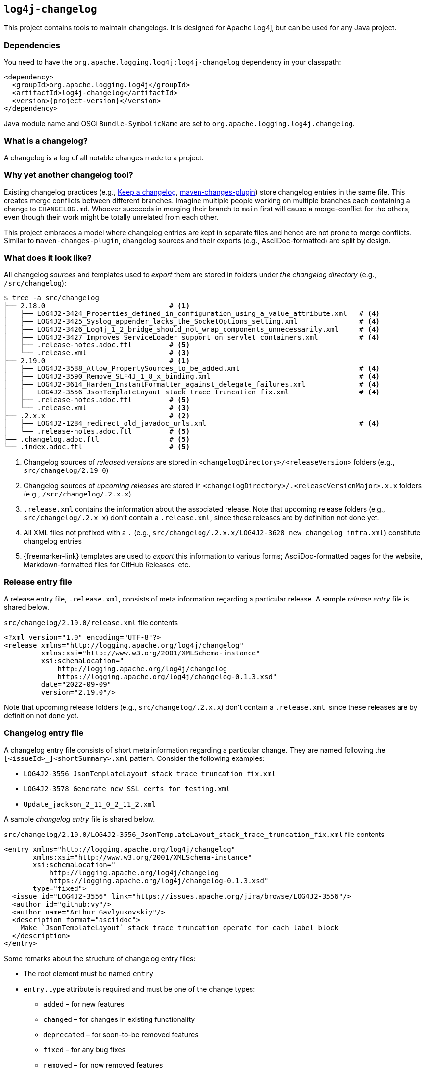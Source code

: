 ////
Licensed to the Apache Software Foundation (ASF) under one or more
contributor license agreements. See the NOTICE file distributed with
this work for additional information regarding copyright ownership.
The ASF licenses this file to You under the Apache License, Version 2.0
(the "License"); you may not use this file except in compliance with
the License. You may obtain a copy of the License at

    https://www.apache.org/licenses/LICENSE-2.0

Unless required by applicable law or agreed to in writing, software
distributed under the License is distributed on an "AS IS" BASIS,
WITHOUT WARRANTIES OR CONDITIONS OF ANY KIND, either express or implied.
See the License for the specific language governing permissions and
limitations under the License.
////

[#log4j-changelog]
== `log4j-changelog`

This project contains tools to maintain changelogs.
It is designed for Apache Log4j, but can be used for any Java project.

[#log4j-changelog-dependencies]
=== Dependencies

You need to have the `org.apache.logging.log4j:log4j-changelog` dependency in your classpath:

[source,xml,subs="+attributes"]
----
<dependency>
  <groupId>org.apache.logging.log4j</groupId>
  <artifactId>log4j-changelog</artifactId>
  <version>{project-version}</version>
</dependency>
----

Java module name and OSGi `Bundle-SymbolicName` are set to `org.apache.logging.log4j.changelog`.

[#log4j-changelog-what-is-a-changelog]
=== What is a changelog?

A changelog is a log of all notable changes made to a project.

[#log4j-changelog-why-different]
=== Why yet another changelog tool?

Existing changelog practices (e.g., https://keepachangelog.com[Keep a changelog], https://maven.apache.org/plugins/maven-changes-plugin/[maven-changes-plugin]) store changelog entries in the same file.
This creates merge conflicts between different branches.
Imagine multiple people working on multiple branches each containing a change to `CHANGELOG.md`.
Whoever succeeds in merging their branch to `main` first will cause a merge-conflict for the others, even though their work might be totally unrelated from each other.

This project embraces a model where changelog entries are kept in separate files and hence are not prone to merge conflicts.
Similar to `maven-changes-plugin`, changelog sources and their exports (e.g., AsciiDoc-formatted) are split by design.

[#log4j-changelog-look]
=== What does it look like?

All changelog _sources_ and templates used to _export_ them are stored in folders under _the changelog directory_ (e.g., `/src/changelog`):

[source]
----
$ tree -a src/changelog
├── 2.18.0                              # <1>
│   ├── LOG4J2-3424_Properties_defined_in_configuration_using_a_value_attribute.xml   # <4>
│   ├── LOG4J2-3425_Syslog_appender_lacks_the_SocketOptions_setting.xml               # <4>
│   ├── LOG4J2-3426_Log4j_1_2_bridge_should_not_wrap_components_unnecessarily.xml     # <4>
│   ├── LOG4J2-3427_Improves_ServiceLoader_support_on_servlet_containers.xml          # <4>
│   ├── .release-notes.adoc.ftl         # <5>
│   └── .release.xml                    # <3>
├── 2.19.0                              # <1>
│   ├── LOG4J2-3588_Allow_PropertySources_to_be_added.xml                             # <4>
│   ├── LOG4J2-3590_Remove_SLF4J_1_8_x_binding.xml                                    # <4>
│   ├── LOG4J2-3614_Harden_InstantFormatter_against_delegate_failures.xml             # <4>
│   ├── LOG4J2-3556_JsonTemplateLayout_stack_trace_truncation_fix.xml                 # <4>
│   ├── .release-notes.adoc.ftl         # <5>
│   └── .release.xml                    # <3>
├── .2.x.x                              # <2>
│   ├── LOG4J2-1284_redirect_old_javadoc_urls.xml                                     # <4>
│   └── .release-notes.adoc.ftl         # <5>
├── .changelog.adoc.ftl                 # <5>
└── .index.adoc.ftl                     # <5>
----
<1> Changelog sources of _released versions_ are stored in `<changelogDirectory>/<releaseVersion>` folders (e.g., `src/changelog/2.19.0`)
<2> Changelog sources of _upcoming releases_ are stored in `<changelogDirectory>/.<releaseVersionMajor>.x.x` folders (e.g., `/src/changelog/.2.x.x`)
<3> `.release.xml` contains the information about the associated release.
Note that upcoming release folders (e.g., `src/changelog/.2.x.x`) don't contain a `.release.xml`, since these releases are by definition not done yet.
<4> All XML files not prefixed with a `.` (e.g., `src/changelog/.2.x.x/LOG4J2-3628_new_changelog_infra.xml`) constitute changelog entries
<5> {freemarker-link} templates are used to _export_ this information to various forms; AsciiDoc-formatted pages for the website, Markdown-formatted files for GitHub Releases, etc.

[#log4j-changelog-release-entry-file]
=== Release entry file

A release entry file, `.release.xml`, consists of meta information regarding a particular release.
A sample _release entry_ file is shared below.

.`src/changelog/2.19.0/release.xml` file contents
[source,xml]
----
<?xml version="1.0" encoding="UTF-8"?>
<release xmlns="http://logging.apache.org/log4j/changelog"
         xmlns:xsi="http://www.w3.org/2001/XMLSchema-instance"
         xsi:schemaLocation="
             http://logging.apache.org/log4j/changelog
             https://logging.apache.org/log4j/changelog-0.1.3.xsd"
         date="2022-09-09"
         version="2.19.0"/>
----

Note that upcoming release folders (e.g., `src/changelog/.2.x.x`) don't contain a `.release.xml`, since these releases are by definition not done yet.

[#log4j-changelog-changelog-entry-file]
=== Changelog entry file

A changelog entry file consists of short meta information regarding a particular change.
They are named following the `[<issueId>_]<shortSummary>.xml` pattern.
Consider the following examples:

* `LOG4J2-3556_JsonTemplateLayout_stack_trace_truncation_fix.xml`
* `LOG4J2-3578_Generate_new_SSL_certs_for_testing.xml`
* `Update_jackson_2_11_0_2_11_2.xml`

A sample _changelog entry_ file is shared below.

.`src/changelog/2.19.0/LOG4J2-3556_JsonTemplateLayout_stack_trace_truncation_fix.xml` file contents
[source,xml]
----
<entry xmlns="http://logging.apache.org/log4j/changelog"
       xmlns:xsi="http://www.w3.org/2001/XMLSchema-instance"
       xsi:schemaLocation="
           http://logging.apache.org/log4j/changelog
           https://logging.apache.org/log4j/changelog-0.1.3.xsd"
       type="fixed">
  <issue id="LOG4J2-3556" link="https://issues.apache.org/jira/browse/LOG4J2-3556"/>
  <author id="github:vy"/>
  <author name="Arthur Gavlyukovskiy"/>
  <description format="asciidoc">
    Make `JsonTemplateLayout` stack trace truncation operate for each label block
  </description>
</entry>
----

Some remarks about the structure of changelog entry files:

* The root element must be named `entry`
* `entry.type` attribute is required and must be one of the change types:
** `added` – for new features
** `changed` – for changes in existing functionality
** `deprecated` – for soon-to-be removed features
** `fixed` – for any bug fixes
** `removed` – for now removed features
** `updated` – for dependency updates
* `issue` element is optional, can occur multiple times, and, if present, must contain `id` and `link` attributes
* `author` element is optional, can occur multiple times, and, if present, must have at least one of `id` or `name` attributes
+
[WARNING]
====
The usage of `author` is mostly discouraged.
It is yet another bit to maintain and creates role-related (who did what) problems.
Many modern software projects are developed using a VCS (e.g., Git) and supporting services (e.g., GitHub) which make it trivial to trace back the origin of a change using commit and issue IDs.
====
* There must be a single `description` element with non-blank content and `format` attribute

[#log4j-changelog-export]
=== Exporting changelogs

_Exporting_ changelogs is the act of feeding provided changelog and release information into {freemarker-link} templates to generate certain files; e.g., release notes for the website.
There are two types template files supported:

xref:#log4j-changelog-changelog-template[Changelog templates]::
These templates are rendered with the release and changelog information of a particular release.
These are generally used to generate release notes for a particular release.

xref:#log4j-changelog-index-template[Index templates]::
These templates are rendered with the release information of all releases.
These are generally used to generate the index page referencing to release notes of each release.

`ChangelogExporter` is responsible for performing the export operation.

[#log4j-changelog-changelog-template]
==== Changelog templates

Changelog template files (e.g., `src/changelog/2.19.0/.release-notes.adoc.ftl` ) are rendered with the release and changelog information of a particular release using the following input data hash:

* `release` → `ChangelogRelease`
* `entriesByType` → `Map<ChangelogEntry.Type, List<ChangelogEntry>>`

See `ChangelogRelease` and `ChangelogEntry` for details.

These templates are generally used to generate release notes for a particular release.
A sample changelog template file is shared below.

.`src/changelog/2.19.0/.release-notes.adoc.ftl` file contents
[source,asciidoc]
----
= ${release.version}<#if release.date?has_content> (${release.date})</#if>

This release primarily contains bug fixes and minor enhancements.

<#if entriesByType?size gt 0>== Changes
<#list entriesByType as entryType, entries>

=== ${entryType?capitalize}

<#list entries as entry>
* ${entry.description.text?replace("\\s+", " ", "r")}
(for <#list entry.issues as issue>${issue.link}[${issue.id}]<#if issue?has_next>, </#if></#list>
by <#list entry.authors as author><#if author.name?has_content>${author.name}<#else>`${author.id}`</#if><#if author?has_next>, </#if></#list>)
</#list>
</#list>
</#if>
----

[#log4j-changelog-index-template]
==== Index templates

Index template files (e.g., `src/changelog/.index.adoc.ftl`) are rendered with the release information of all releases using the following input data hash:

* `releases` -> list of hashes containing following keys:
** `version`
** `date`

These template files are generally used to generate the index page referencing to release notes of each release.
A sample index template file is shared below.

.`src/changelog/.index.adoc.ftl` file contents
[source,asciidoc]
----
= Release changelogs

<#list releases as release>
* xref:${release.version}.adoc[${release.version}]<#if release.date?has_content> (${release.date})</#if>
</#list>
----

[#log4j-changelog-qa]
=== Q&A

[#log4j-changelog-qa-entry]
==== How can I add an entry for a change I am about to commit?

You have just committed, or better, about to commit a great feature you have been working on.
Simply create a <<#log4j-changelog-changelog-entry-file>> and commit it along with your change!

[#log4j-changelog-qa-generate]
==== How can I export changelogs to AsciiDoc, Markdown, etc. files?

You need to use xref:#log4j-changelog-maven-plugin-export[the `export` goal the Maven plugin].

[#log4j-changelog-qa-deploy-release]
==== I am about to deploy a new release. What shall I do?

Just before a release, three things need to happen in the changelog sources:

. *Changelog entry files needs to be moved* from the _upcoming_ release changelog directory `<changelogDirectory>/.<releaseVersionMajor>.x.x`  to the _new_ release changelog directory `<changelogDirectory>/<releaseVersion>`
. *Templates need to be copied* from the _upcoming_ release changelog directory to the _new_ release changelog directory, unless it already exists in the target
. *`.release.xml` needs to be created* in the _new_ release changelog directory

Due to the nature of release candidates, above steps might need to be repeated multiple times.

[TIP]
====
Log4j _releases_ and _release candidates_ all get deployed to the same https://repository.apache.org/#stagingRepositories[_staging repository_].
Their `pom.xml` files all contain the same release version, e.g., `2.19.0`.
There are no `-rc1`, `-rc2`, etc. suffixes in the version of a release candidate.
Once a release candidate voting reaches to a consensus for release, associated artifacts simply get promoted from the _staging_ to the _public_ repository.
Hence, there are no differences between releases and release candidates from the point of view of changelogs.
====

How to carry out aforementioned changes are explained below in steps:

. Populate the `<changelogDirectory>/<releaseVersion>` directory (e.g., `/src/changelog/2.19.0`) from the upcoming release changelog directory (e.g., `<changelogDirectory>/.2.x.x`) using the xref:#log4j-changelog-maven-plugin-release[`release` Maven goal]:
+
[source,bash]
----
./mvnw log4j-changelog:release \
    -Dlog4j.changelog.directory=/path/to/changelog/directory \
    -Dlog4j.changelog.releaseVersion=X.Y.Z
----
. Verify that all changelog entry files are moved from `<changelogDirectory>/.<releaseVersionMajor>.x.x` directory (e.g., `/src/changelog/.2.x.x`)
. Verify that `<changelogDirectory>/<releaseVersion>` directory (e.g., `/src/changelog/2.19.0`) is created, and it contains templates, changelog entry files, and a `.release.xml`
+
[IMPORTANT]
====
If `<changelogDirectory>/<releaseVersion>` directory (e.g., `/src/changelog/2.19.0`) already exists with certain content, `ChangelogReleaser` will only move new changelog entry files and override `.release.xml`; templates will not be overridden.
This allows one to run `ChangelogReleaser` multiple times, e.g., to incorporate changes added to a release candidate.
====
. Edit the populated templates (e.g., update the release notes with a short summary paragraph)
. `git add` the changes in the changelog directory (e.g., `/src/changelog`) and commit them
